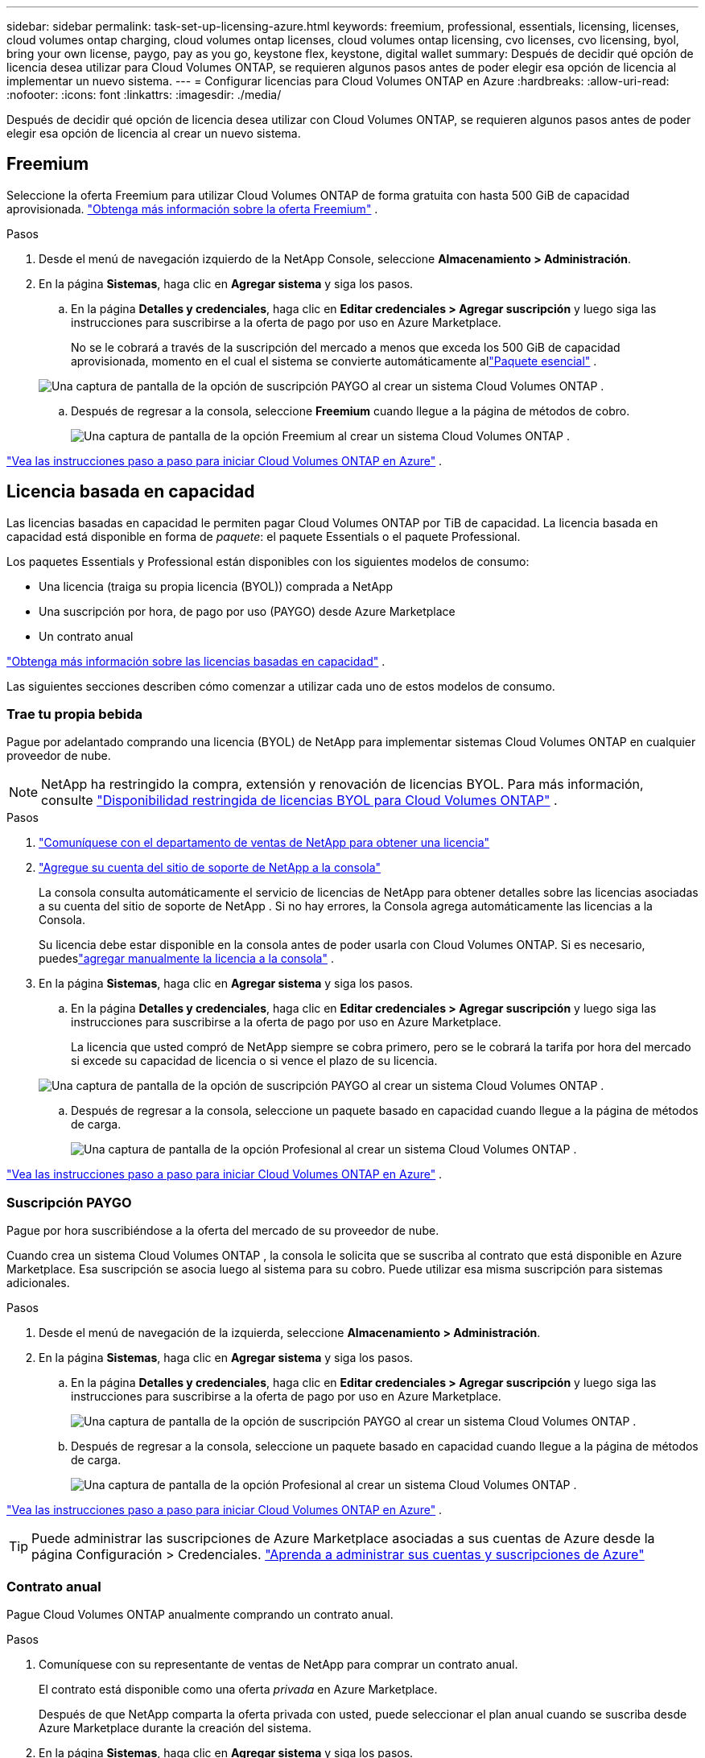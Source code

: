 ---
sidebar: sidebar 
permalink: task-set-up-licensing-azure.html 
keywords: freemium, professional, essentials, licensing, licenses, cloud volumes ontap charging, cloud volumes ontap licenses, cloud volumes ontap licensing, cvo licenses, cvo licensing, byol, bring your own license, paygo, pay as you go, keystone flex, keystone, digital wallet 
summary: Después de decidir qué opción de licencia desea utilizar para Cloud Volumes ONTAP, se requieren algunos pasos antes de poder elegir esa opción de licencia al implementar un nuevo sistema. 
---
= Configurar licencias para Cloud Volumes ONTAP en Azure
:hardbreaks:
:allow-uri-read: 
:nofooter: 
:icons: font
:linkattrs: 
:imagesdir: ./media/


[role="lead"]
Después de decidir qué opción de licencia desea utilizar con Cloud Volumes ONTAP, se requieren algunos pasos antes de poder elegir esa opción de licencia al crear un nuevo sistema.



== Freemium

Seleccione la oferta Freemium para utilizar Cloud Volumes ONTAP de forma gratuita con hasta 500 GiB de capacidad aprovisionada. link:https://docs.netapp.com/us-en/bluexp-cloud-volumes-ontap/concept-licensing.html#packages["Obtenga más información sobre la oferta Freemium"^] .

.Pasos
. Desde el menú de navegación izquierdo de la NetApp Console, seleccione *Almacenamiento > Administración*.
. En la página *Sistemas*, haga clic en *Agregar sistema* y siga los pasos.
+
.. En la página *Detalles y credenciales*, haga clic en *Editar credenciales > Agregar suscripción* y luego siga las instrucciones para suscribirse a la oferta de pago por uso en Azure Marketplace.
+
No se le cobrará a través de la suscripción del mercado a menos que exceda los 500 GiB de capacidad aprovisionada, momento en el cual el sistema se convierte automáticamente allink:https://docs.netapp.com/us-en/bluexp-cloud-volumes-ontap/concept-licensing.html#capacity-based-licensing["Paquete esencial"^] .

+
image:screenshot-azure-paygo-subscription.png["Una captura de pantalla de la opción de suscripción PAYGO al crear un sistema Cloud Volumes ONTAP ."]

.. Después de regresar a la consola, seleccione *Freemium* cuando llegue a la página de métodos de cobro.
+
image:screenshot-freemium.png["Una captura de pantalla de la opción Freemium al crear un sistema Cloud Volumes ONTAP ."]





link:task-deploying-otc-azure.html["Vea las instrucciones paso a paso para iniciar Cloud Volumes ONTAP en Azure"] .



== Licencia basada en capacidad

Las licencias basadas en capacidad le permiten pagar Cloud Volumes ONTAP por TiB de capacidad. La licencia basada en capacidad está disponible en forma de _paquete_: el paquete Essentials o el paquete Professional.

Los paquetes Essentials y Professional están disponibles con los siguientes modelos de consumo:

* Una licencia (traiga su propia licencia (BYOL)) comprada a NetApp
* Una suscripción por hora, de pago por uso (PAYGO) desde Azure Marketplace
* Un contrato anual


link:concept-licensing.html["Obtenga más información sobre las licencias basadas en capacidad"] .

Las siguientes secciones describen cómo comenzar a utilizar cada uno de estos modelos de consumo.



=== Trae tu propia bebida

Pague por adelantado comprando una licencia (BYOL) de NetApp para implementar sistemas Cloud Volumes ONTAP en cualquier proveedor de nube.


NOTE: NetApp ha restringido la compra, extensión y renovación de licencias BYOL. Para más información, consulte  https://docs.netapp.com/us-en/bluexp-cloud-volumes-ontap/whats-new.html#restricted-availability-of-byol-licensing-for-cloud-volumes-ontap["Disponibilidad restringida de licencias BYOL para Cloud Volumes ONTAP"^] .

.Pasos
. https://bluexp.netapp.com/contact-cds["Comuníquese con el departamento de ventas de NetApp para obtener una licencia"^]
. https://docs.netapp.com/us-en/bluexp-setup-admin/task-adding-nss-accounts.html#add-an-nss-account["Agregue su cuenta del sitio de soporte de NetApp a la consola"^]
+
La consola consulta automáticamente el servicio de licencias de NetApp para obtener detalles sobre las licencias asociadas a su cuenta del sitio de soporte de NetApp .  Si no hay errores, la Consola agrega automáticamente las licencias a la Consola.

+
Su licencia debe estar disponible en la consola antes de poder usarla con Cloud Volumes ONTAP.  Si es necesario, puedeslink:task-manage-capacity-licenses.html#add-purchased-licenses-to-your-account["agregar manualmente la licencia a la consola"] .

. En la página *Sistemas*, haga clic en *Agregar sistema* y siga los pasos.
+
.. En la página *Detalles y credenciales*, haga clic en *Editar credenciales > Agregar suscripción* y luego siga las instrucciones para suscribirse a la oferta de pago por uso en Azure Marketplace.
+
La licencia que usted compró de NetApp siempre se cobra primero, pero se le cobrará la tarifa por hora del mercado si excede su capacidad de licencia o si vence el plazo de su licencia.

+
image:screenshot-azure-paygo-subscription.png["Una captura de pantalla de la opción de suscripción PAYGO al crear un sistema Cloud Volumes ONTAP ."]

.. Después de regresar a la consola, seleccione un paquete basado en capacidad cuando llegue a la página de métodos de carga.
+
image:screenshot-professional.png["Una captura de pantalla de la opción Profesional al crear un sistema Cloud Volumes ONTAP ."]





link:task-deploying-otc-azure.html["Vea las instrucciones paso a paso para iniciar Cloud Volumes ONTAP en Azure"] .



=== Suscripción PAYGO

Pague por hora suscribiéndose a la oferta del mercado de su proveedor de nube.

Cuando crea un sistema Cloud Volumes ONTAP , la consola le solicita que se suscriba al contrato que está disponible en Azure Marketplace.  Esa suscripción se asocia luego al sistema para su cobro.  Puede utilizar esa misma suscripción para sistemas adicionales.

.Pasos
. Desde el menú de navegación de la izquierda, seleccione *Almacenamiento > Administración*.
. En la página *Sistemas*, haga clic en *Agregar sistema* y siga los pasos.
+
.. En la página *Detalles y credenciales*, haga clic en *Editar credenciales > Agregar suscripción* y luego siga las instrucciones para suscribirse a la oferta de pago por uso en Azure Marketplace.
+
image:screenshot-azure-paygo-subscription.png["Una captura de pantalla de la opción de suscripción PAYGO al crear un sistema Cloud Volumes ONTAP ."]

.. Después de regresar a la consola, seleccione un paquete basado en capacidad cuando llegue a la página de métodos de carga.
+
image:screenshot-professional.png["Una captura de pantalla de la opción Profesional al crear un sistema Cloud Volumes ONTAP ."]





link:task-deploying-otc-azure.html["Vea las instrucciones paso a paso para iniciar Cloud Volumes ONTAP en Azure"] .


TIP: Puede administrar las suscripciones de Azure Marketplace asociadas a sus cuentas de Azure desde la página Configuración > Credenciales. https://docs.netapp.com/us-en/bluexp-setup-admin/task-adding-azure-accounts.html["Aprenda a administrar sus cuentas y suscripciones de Azure"^]



=== Contrato anual

Pague Cloud Volumes ONTAP anualmente comprando un contrato anual.

.Pasos
. Comuníquese con su representante de ventas de NetApp para comprar un contrato anual.
+
El contrato está disponible como una oferta _privada_ en Azure Marketplace.

+
Después de que NetApp comparta la oferta privada con usted, puede seleccionar el plan anual cuando se suscriba desde Azure Marketplace durante la creación del sistema.

. En la página *Sistemas*, haga clic en *Agregar sistema* y siga los pasos.
+
.. En la página *Detalles y credenciales*, haga clic en *Editar credenciales > Agregar suscripción > Continuar*.
.. En el portal de Azure, seleccione el plan anual que se compartió con su cuenta de Azure y luego haga clic en *Suscribirse*.
.. Después de regresar a la consola, seleccione un paquete basado en capacidad cuando llegue a la página de métodos de carga.
+
image:screenshot-professional.png["Una captura de pantalla de la opción Profesional al crear un sistema Cloud Volumes ONTAP ."]





link:task-deploying-otc-azure.html["Vea las instrucciones paso a paso para iniciar Cloud Volumes ONTAP en Azure"] .



== Suscripción a Keystone

Una suscripción a Keystone es un servicio basado en suscripción de pago por uso. link:concept-licensing.html#keystone-subscription["Obtenga más información sobre las suscripciones de NetApp Keystone"] .

.Pasos
. Si aún no tienes una suscripción, https://www.netapp.com/forms/keystone-sales-contact/["Contactar con NetApp"^]
. mailto:ng-keystone-success@netapp.com[Contacto NetApp] para autorizar su cuenta de usuario en la Consola con una o más suscripciones de Keystone .
. Después de que NetApp autorice su cuenta,link:task-manage-keystone.html#link-a-subscription["Vincula tus suscripciones para usarlas con Cloud Volumes ONTAP"] .
. En la página *Sistemas*, haga clic en *Agregar sistema* y siga los pasos.
+
.. Seleccione el método de cobro de suscripción de Keystone cuando se le solicite que elija un método de cobro.
+
image:screenshot-keystone.png["Una captura de pantalla de la opción de suscripción de Keystone al crear un sistema Cloud Volumes ONTAP ."]





link:task-deploying-otc-azure.html["Vea las instrucciones paso a paso para iniciar Cloud Volumes ONTAP en Azure"] .
